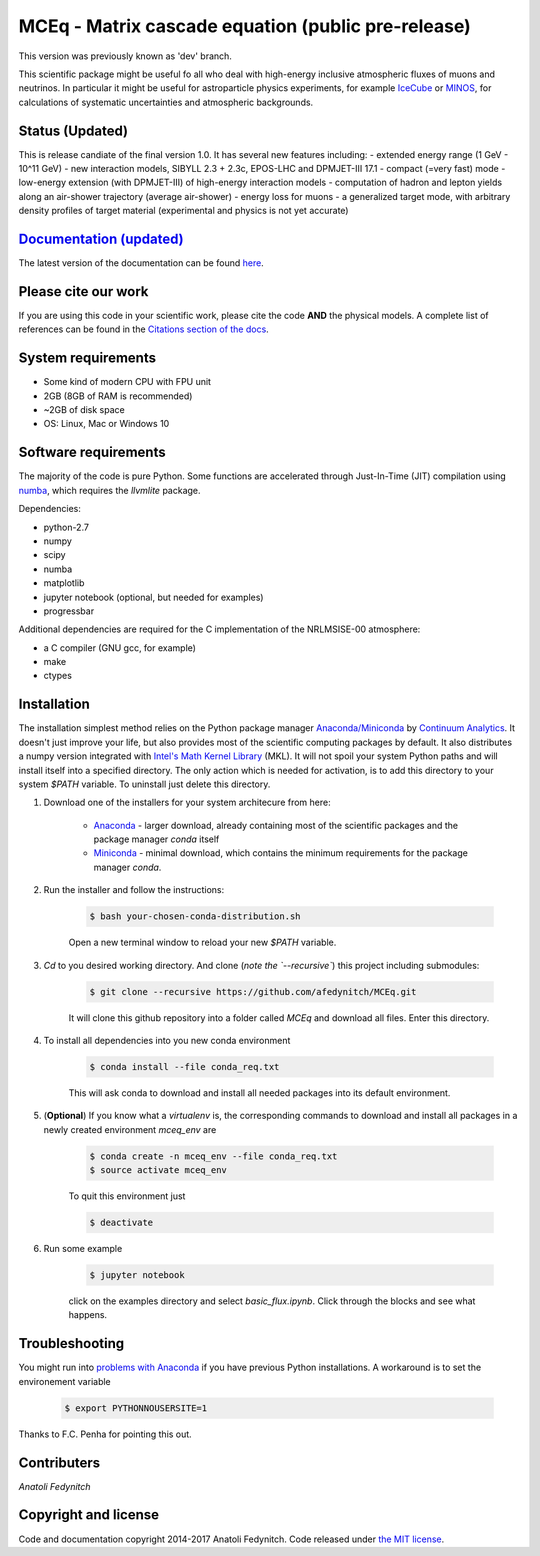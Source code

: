 MCEq - Matrix cascade equation (public pre-release)
====================================================

This version was previously known as 'dev' branch.

This scientific package might be useful fo all who deal with high-energy inclusive atmospheric fluxes of muons and neutrinos. 
In particular it might be useful for astroparticle physics experiments, for example  `IceCube <https://icecube.wisc.edu>`_ or 
`MINOS <http://www-numi.fnal.gov/PublicInfo/index.html>`_, for calculations of systematic uncertainties and atmospheric backgrounds.

Status (Updated)
------

This is release candiate of the final version 1.0. It has several new features including:
- extended energy range (1 GeV - 10^11 GeV)
- new interaction models, SIBYLL 2.3 + 2.3c, EPOS-LHC and DPMJET-III 17.1
- compact (=very fast) mode
- low-energy extension (with DPMJET-III) of high-energy interaction models
- computation of hadron and lepton yields along an air-shower trajectory (average air-shower)
- energy loss for muons
- a generalized target mode, with arbitrary density profiles of target material (experimental and physics is not yet accurate)

`Documentation (updated) <http://mceq.readthedocs.org/en/latest/>`_
--------------------------------------------------------------------

The latest version of the documentation can be found `here <http://mceq.readthedocs.org/en/latest/>`_.

Please cite our work
--------------------

If you are using this code in your scientific work, please cite the code **AND** the
physical models. A complete list of references can be found in the 
`Citations section of the docs <http://mceq.readthedocs.org/en/latest/citations.html>`_.

System requirements
-------------------

- Some kind of modern CPU with FPU unit
- 2GB (8GB of RAM is recommended)
- ~2GB of disk space
- OS: Linux, Mac or Windows 10

Software requirements
---------------------

The majority of the code is pure Python. Some functions are accelerated through Just-In-Time (JIT) compilation 
using `numba <http://numba.pydata.org>`_, which requires the `llvmlite` package.

Dependencies:

* python-2.7
* numpy
* scipy
* numba
* matplotlib
* jupyter notebook (optional, but needed for examples)
* progressbar

Additional dependencies are required for the C implementation of the NRLMSISE-00 atmosphere:

* a C compiler (GNU gcc, for example)
* make
* ctypes

Installation
------------
The installation simplest method relies on the Python package manager `Anaconda/Miniconda <https://store.continuum.io/cshop/anaconda/>`_ 
by `Continuum Analytics <http://www.continuum.io>`_. It doesn't just improve your life, but also provides most of the scientific computing 
packages by default. It also distributes a numpy version integrated with `Intel's Math Kernel Library <https://software.intel.com/en-us/intel-mkl>`_ (MKL).
It will not spoil your system Python paths and will install itself into a specified directory. The only action which is needed for activation, 
is to add this directory to your system `$PATH` variable. To uninstall just delete this directory.

#. Download one of the installers for your system architecure from here:

	* `Anaconda <http://continuum.io/downloads>`_ - larger download, already containing most of the scientific packages and the package manager `conda` itself
	* `Miniconda <http://conda.pydata.org/miniconda.html>`_ - minimal download, which contains the minimum requirements for the package manager `conda`.

#. Run the installer and follow the instructions:

	.. code-block:: bash

	   $ bash your-chosen-conda-distribution.sh

	Open a new terminal window to reload your new `$PATH` variable.


#. `Cd` to you desired working directory. And clone (*note the `--recursive`*) this project including submodules:

	.. code-block:: bash

	   $ git clone --recursive https://github.com/afedynitch/MCEq.git

	It will clone this github repository into a folder called `MCEq` and download all files.
	Enter this directory.

#. To install all dependencies into you new conda environment

	.. code-block:: bash

	   $ conda install --file conda_req.txt

	This will ask conda to download and install all needed packages into its default environment.

#. (**Optional**) If you know what a `virtualenv` is, the corresponding commands to download and install all packages in a newly created environment `mceq_env` are

	.. code-block:: bash

	   $ conda create -n mceq_env --file conda_req.txt
	   $ source activate mceq_env

	To quit this environment just

	.. code-block:: bash

	   $ deactivate

#. Run some example

	.. code-block:: bash

	   $ jupyter notebook

	click on the examples directory and select `basic_flux.ipynb`. Click through the blocks and see what happens.

Troubleshooting
---------------
You might run into `problems with Anaconda <https://github.com/conda/conda/issues/394>`_  if you have previous Python installations. A workaround is to set the environement variable

	.. code-block:: bash

	   $ export PYTHONNOUSERSITE=1

Thanks to F.C. Penha for pointing this out.

Contributers
------------

*Anatoli Fedynitch*

Copyright and license
---------------------
Code and documentation copyright 2014-2017 Anatoli Fedynitch. Code released under `the MIT license <https://github.com/afedynitch/MCEq/blob/master/LICENSE>`_.
